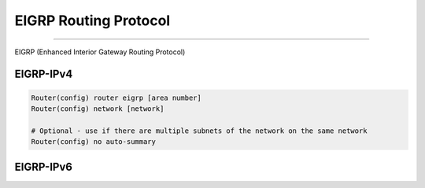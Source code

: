 EIGRP Routing Protocol
----------------------
----------------------

EIGRP (Enhanced Interior Gateway Routing Protocol)

EIGRP-IPv4
^^^^^^^^^^

.. code-block :: bash

   Router(config) router eigrp [area number]
   Router(config) network [network]

   # Optional - use if there are multiple subnets of the network on the same network
   Router(config) no auto-summary


EIGRP-IPv6
^^^^^^^^^^
